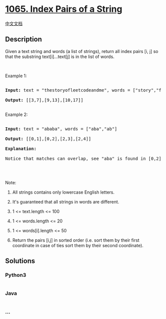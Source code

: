 * [[https://leetcode.com/problems/index-pairs-of-a-string][1065. Index
Pairs of a String]]
  :PROPERTIES:
  :CUSTOM_ID: index-pairs-of-a-string
  :END:
[[./solution/1000-1099/1065.Index Pairs of a String/README.org][中文文档]]

** Description
   :PROPERTIES:
   :CUSTOM_ID: description
   :END:

#+begin_html
  <p>
#+end_html

Given a text string and words (a list of strings), return all index
pairs [i, j] so that the substring text[i]...text[j] is in the list of
words.

#+begin_html
  </p>
#+end_html

#+begin_html
  <p>
#+end_html

 

#+begin_html
  </p>
#+end_html

#+begin_html
  <p>
#+end_html

Example 1:

#+begin_html
  </p>
#+end_html

#+begin_html
  <pre>

  <strong>Input: </strong>text = <span id="example-input-1-1">&quot;thestoryofleetcodeandme&quot;</span>, words = <span id="example-input-1-2">[&quot;story&quot;,&quot;fleet&quot;,&quot;leetcode&quot;]</span>

  <strong>Output: </strong><span id="example-output-1">[[3,7],[9,13],[10,17]]</span>

  </pre>
#+end_html

#+begin_html
  <p>
#+end_html

Example 2:

#+begin_html
  </p>
#+end_html

#+begin_html
  <pre>

  <strong>Input: </strong>text = <span id="example-input-2-1">&quot;ababa&quot;</span>, words = <span id="example-input-2-2">[&quot;aba&quot;,&quot;ab&quot;]</span>

  <strong>Output: </strong><span id="example-output-2">[[0,1],[0,2],[2,3],[2,4]]</span>

  <strong>Explanation: </strong>

  Notice that matches can overlap, see &quot;aba&quot; is found in [0,2] and [2,4].

  </pre>
#+end_html

#+begin_html
  <p>
#+end_html

 

#+begin_html
  </p>
#+end_html

#+begin_html
  <p>
#+end_html

Note:

#+begin_html
  </p>
#+end_html

#+begin_html
  <ol>
#+end_html

#+begin_html
  <li>
#+end_html

All strings contains only lowercase English letters.

#+begin_html
  </li>
#+end_html

#+begin_html
  <li>
#+end_html

It's guaranteed that all strings in words are different.

#+begin_html
  </li>
#+end_html

#+begin_html
  <li>
#+end_html

1 <= text.length <= 100

#+begin_html
  </li>
#+end_html

#+begin_html
  <li>
#+end_html

1 <= words.length <= 20

#+begin_html
  </li>
#+end_html

#+begin_html
  <li>
#+end_html

1 <= words[i].length <= 50

#+begin_html
  </li>
#+end_html

#+begin_html
  <li>
#+end_html

Return the pairs [i,j] in sorted order (i.e. sort them by their first
coordinate in case of ties sort them by their second coordinate).

#+begin_html
  </li>
#+end_html

#+begin_html
  </ol>
#+end_html

** Solutions
   :PROPERTIES:
   :CUSTOM_ID: solutions
   :END:

#+begin_html
  <!-- tabs:start -->
#+end_html

*** *Python3*
    :PROPERTIES:
    :CUSTOM_ID: python3
    :END:
#+begin_src python
#+end_src

*** *Java*
    :PROPERTIES:
    :CUSTOM_ID: java
    :END:
#+begin_src java
#+end_src

*** *...*
    :PROPERTIES:
    :CUSTOM_ID: section
    :END:
#+begin_example
#+end_example

#+begin_html
  <!-- tabs:end -->
#+end_html
